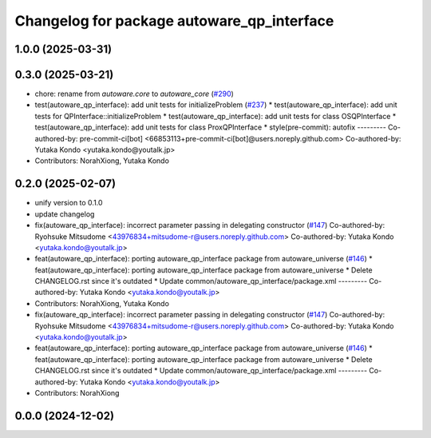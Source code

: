 ^^^^^^^^^^^^^^^^^^^^^^^^^^^^^^^^^^^^^^^^^^^
Changelog for package autoware_qp_interface
^^^^^^^^^^^^^^^^^^^^^^^^^^^^^^^^^^^^^^^^^^^

1.0.0 (2025-03-31)
------------------

0.3.0 (2025-03-21)
------------------
* chore: rename from `autoware.core` to `autoware_core` (`#290 <https://github.com/autowarefoundation/autoware.core/issues/290>`_)
* test(autoware_qp_interface): add unit tests for initializeProblem (`#237 <https://github.com/autowarefoundation/autoware.core/issues/237>`_)
  * test(autoware_qp_interface): add unit tests for QPInterface::initializeProblem
  * test(autoware_qp_interface): add unit tests for class OSQPInterface
  * test(autoware_qp_interface): add unit tests for class ProxQPInterface
  * style(pre-commit): autofix
  ---------
  Co-authored-by: pre-commit-ci[bot] <66853113+pre-commit-ci[bot]@users.noreply.github.com>
  Co-authored-by: Yutaka Kondo <yutaka.kondo@youtalk.jp>
* Contributors: NorahXiong, Yutaka Kondo

0.2.0 (2025-02-07)
------------------
* unify version to 0.1.0
* update changelog
* fix(autoware_qp_interface): incorrect parameter passing in delegating constructor (`#147 <https://github.com/autowarefoundation/autoware_core/issues/147>`_)
  Co-authored-by: Ryohsuke Mitsudome <43976834+mitsudome-r@users.noreply.github.com>
  Co-authored-by: Yutaka Kondo <yutaka.kondo@youtalk.jp>
* feat(autoware_qp_interface): porting autoware_qp_interface package from autoware_universe (`#146 <https://github.com/autowarefoundation/autoware_core/issues/146>`_)
  * feat(autoware_qp_interface): porting autoware_qp_interface package from autoware_universe
  * Delete CHANGELOG.rst since it's outdated
  * Update common/autoware_qp_interface/package.xml
  ---------
  Co-authored-by: Yutaka Kondo <yutaka.kondo@youtalk.jp>
* Contributors: NorahXiong, Yutaka Kondo

* fix(autoware_qp_interface): incorrect parameter passing in delegating constructor (`#147 <https://github.com/autowarefoundation/autoware_core/issues/147>`_)
  Co-authored-by: Ryohsuke Mitsudome <43976834+mitsudome-r@users.noreply.github.com>
  Co-authored-by: Yutaka Kondo <yutaka.kondo@youtalk.jp>
* feat(autoware_qp_interface): porting autoware_qp_interface package from autoware_universe (`#146 <https://github.com/autowarefoundation/autoware_core/issues/146>`_)
  * feat(autoware_qp_interface): porting autoware_qp_interface package from autoware_universe
  * Delete CHANGELOG.rst since it's outdated
  * Update common/autoware_qp_interface/package.xml
  ---------
  Co-authored-by: Yutaka Kondo <yutaka.kondo@youtalk.jp>
* Contributors: NorahXiong

0.0.0 (2024-12-02)
------------------
